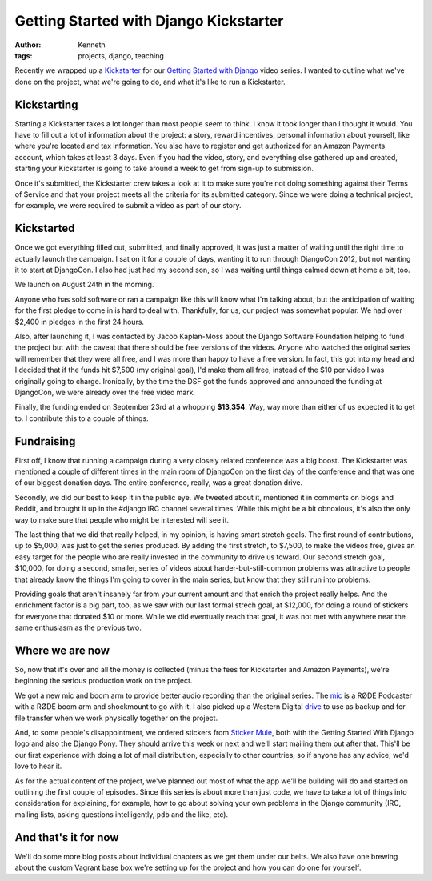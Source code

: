 =======================================
Getting Started with Django Kickstarter
=======================================

:author: Kenneth
:tags: projects, django, teaching

Recently we wrapped up a `Kickstarter`_ for our `Getting Started with Django`_ video series. I wanted to outline what we've done on the project, what we're going to do, and what it's like to run a Kickstarter.

Kickstarting
============

Starting a Kickstarter takes a lot longer than most people seem to think. I know it took longer than I thought it would. You have to fill out a lot of information about the project: a story, reward incentives, personal information about yourself, like where you're located and tax information. You also have to register and get authorized for an Amazon Payments account, which takes at least 3 days. Even if you had the video, story, and everything else gathered up and created, starting your Kickstarter is going to take around a week to get from sign-up to submission.

Once it's submitted, the Kickstarter crew takes a look at it to make sure you're not doing something against their Terms of Service and that your project meets all the criteria for its submitted category. Since we were doing a technical project, for example, we were required to submit a video as part of our story.

Kickstarted
===========

Once we got everything filled out, submitted, and finally approved, it was just a matter of waiting until the right time to actually launch the campaign. I sat on it for a couple of days, wanting it to run through DjangoCon 2012, but not wanting it to start at DjangoCon. I also had just had my second son, so I was waiting until things calmed down at home a bit, too.

We launch on August 24th in the morning.

Anyone who has sold software or ran a campaign like this will know what I'm talking about, but the anticipation of waiting for the first pledge to come in is hard to deal with. Thankfully, for us, our project was somewhat popular. We had over $2,400 in pledges in the first 24 hours.

Also, after launching it, I was contacted by Jacob Kaplan-Moss about the Django Software Foundation helping to fund the project but with the caveat that there should be free versions of the videos. Anyone who watched the original series will remember that they were all free, and I was more than happy to have a free version. In fact, this got into my head and I decided that if the funds hit $7,500 (my original goal), I'd make them all free, instead of the $10 per video I was originally going to charge. Ironically, by the time the DSF got the funds approved and announced the funding at DjangoCon, we were already over the free video mark.

Finally, the funding ended on September 23rd at a whopping **$13,354**. Way, way more than either of us expected it to get to. I contribute this to a couple of things.

Fundraising
===========

First off, I know that running a campaign during a very closely related conference was a big boost. The Kickstarter was mentioned a couple of different times in the main room of DjangoCon on the first day of the conference and that was one of our biggest donation days. The entire conference, really, was a great donation drive.

Secondly, we did our best to keep it in the public eye. We tweeted about it, mentioned it in comments on blogs and Reddit, and brought it up in the #django IRC channel several times. While this might be a bit obnoxious, it's also the only way to make sure that people who might be interested will see it.

The last thing that we did that really helped, in my opinion, is having smart stretch goals. The first round of contributions, up to $5,000, was just to get the series produced. By adding the first stretch, to $7,500, to make the videos free, gives an easy target for the people who are really invested in the community to drive us toward. Our second stretch goal, $10,000, for doing a second, smaller, series of videos about harder-but-still-common problems was attractive to people that already know the things I'm going to cover in the main series, but know that they still run into problems.

Providing goals that aren't insanely far from your current amount and that enrich the project really helps. And the enrichment factor is a big part, too, as we saw with our last formal strech goal, at $12,000, for doing a round of stickers for everyone that donated $10 or more. While we did eventually reach that goal, it was not met with anywhere near the same enthusiasm as the previous two.

Where we are now
================

So, now that it's over and all the money is collected (minus the fees for Kickstarter and Amazon Payments), we're beginning the serious production work on the project.

We got a new mic and boom arm to provide better audio recording than the original series. The `mic`_ is a RØDE Podcaster with a RØDE boom arm and shockmount to go with it. I also picked up a Western Digital `drive`_ to use as backup and for file transfer when we work physically together on the project.

And, to some people's disappointment, we ordered stickers from `Sticker Mule`_, both with the Getting Started With Django logo and also the Django Pony. They should arrive this week or next and we'll start mailing them out after that. This'll be our first experience with doing a lot of mail distribution, especially to other countries, so if anyone has any advice, we'd love to hear it.

As for the actual content of the project, we've planned out most of what the app we'll be building will do and started on outlining the first couple of episodes. Since this series is about more than just code, we have to take a lot of things into consideration for explaining, for example, how to go about solving your own problems in the Django community (IRC, mailing lists, asking questions intelligently, ``pdb`` and the like, etc).

And that's it for now
=====================

We'll do some more blog posts about individual chapters as we get them under our belts. We also have one brewing about the custom Vagrant base box we're setting up for the project and how you can do one for yourself.


.. _Kickstarter: http://www.kickstarter.com/projects/657368266/getting-started-with-django
.. _Getting Started With Django: http://gettingstartedwithdjango.com
.. _mic: http://amzn.com/B000JM46FY
.. _drive: http://amzn.com/B0041OSQB6
.. _Sticker Mule: http://stickermule.com
